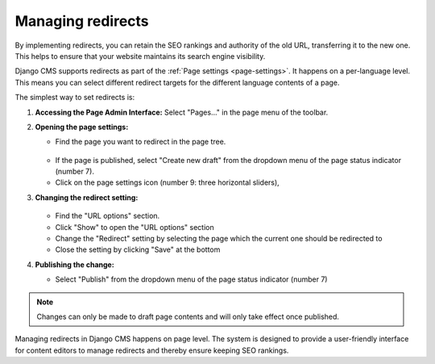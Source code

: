 Managing redirects
##################

By implementing redirects, you can retain the SEO rankings and authority of the old URL, transferring it to the new one. This helps to ensure that your website maintains its search engine visibility.

Django CMS supports redirects as part of the :ref:`Page settings <page-settings>`. It happens on a per-language level. This means you can select different redirect targets for the different language contents of a page.

The simplest way to set redirects is:

1. **Accessing the Page Admin Interface:**
   Select "Pages..." in the page menu of the toolbar.

2. **Opening the page settings:**

   * Find the page you want to redirect in the page tree.
    .. image:: ../tutorial/images/05-pagetree-form.jpg
      :alt: django CMS page tree
   * If the page is published, select "Create new draft" from the dropdown menu of the page status indicator (number 7).
   * Click on the page settings icon (number 9: three horizontal sliders),

3. **Changing the redirect setting:**

    .. image:: ./images/redirect-settings.jpg
      :alt: django CMS page settings
   * Find the "URL options" section.
   * Click "Show" to open the "URL options" section
   * Change the "Redirect" setting by selecting the page which the current one should be redirected to
   * Close the setting by clicking "Save" at the bottom

4. **Publishing the change:**

   * Select "Publish" from the dropdown menu of the page status indicator (number 7)

.. note::

  Changes can only be made to draft page contents and will only take effect once published.


Managing redirects in Django CMS happens on page level. The system is designed to provide a user-friendly interface for content editors to manage redirects and thereby ensure keeping SEO rankings.


